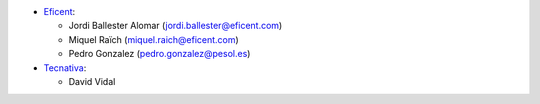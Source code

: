 * `Eficent <https://www.eficent.com>`_:

  * Jordi Ballester Alomar (jordi.ballester@eficent.com)
  * Miquel Raïch (miquel.raich@eficent.com)
  * Pedro Gonzalez (pedro.gonzalez@pesol.es)
* `Tecnativa <https://www.tecnativa.com>`_:

  * David Vidal
